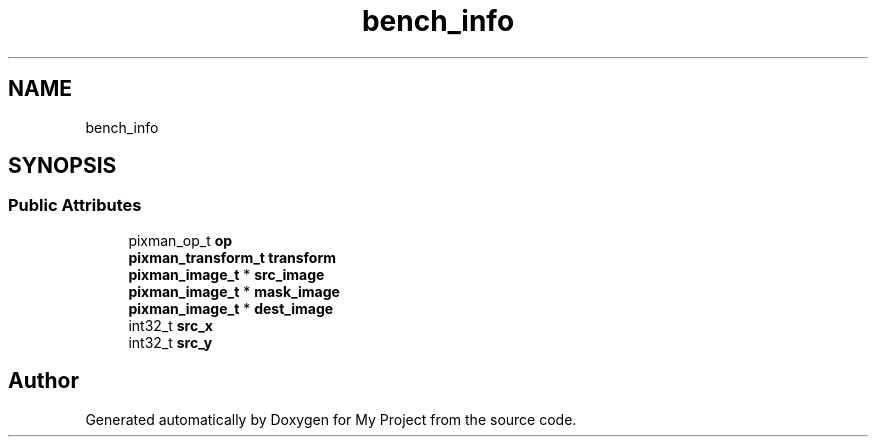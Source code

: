 .TH "bench_info" 3 "Wed Feb 1 2023" "Version Version 0.0" "My Project" \" -*- nroff -*-
.ad l
.nh
.SH NAME
bench_info
.SH SYNOPSIS
.br
.PP
.SS "Public Attributes"

.in +1c
.ti -1c
.RI "pixman_op_t \fBop\fP"
.br
.ti -1c
.RI "\fBpixman_transform_t\fP \fBtransform\fP"
.br
.ti -1c
.RI "\fBpixman_image_t\fP * \fBsrc_image\fP"
.br
.ti -1c
.RI "\fBpixman_image_t\fP * \fBmask_image\fP"
.br
.ti -1c
.RI "\fBpixman_image_t\fP * \fBdest_image\fP"
.br
.ti -1c
.RI "int32_t \fBsrc_x\fP"
.br
.ti -1c
.RI "int32_t \fBsrc_y\fP"
.br
.in -1c

.SH "Author"
.PP 
Generated automatically by Doxygen for My Project from the source code\&.
